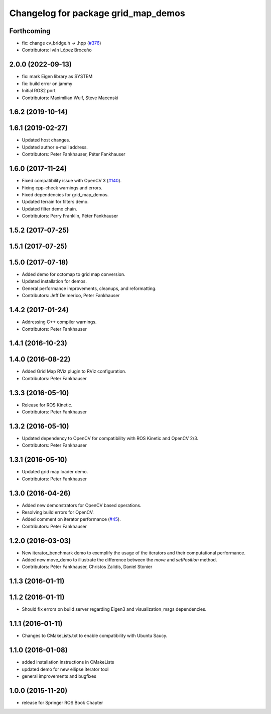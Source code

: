^^^^^^^^^^^^^^^^^^^^^^^^^^^^^^^^^^^^
Changelog for package grid_map_demos
^^^^^^^^^^^^^^^^^^^^^^^^^^^^^^^^^^^^

Forthcoming
-----------
* fix: change cv_bridge.h -> .hpp (`#376 <https://github.com/ANYbotics/grid_map/issues/376>`_)
* Contributors: Iván López Broceño

2.0.0 (2022-09-13)
------------------
* fix: mark Eigen library as SYSTEM
* fix: build error on jammy
* Initial ROS2 port
* Contributors: Maximilian Wulf, Steve Macenski

1.6.2 (2019-10-14)
------------------

1.6.1 (2019-02-27)
------------------
* Updated host changes.
* Updated author e-mail address.
* Contributors: Peter Fankhauser, Péter Fankhauser

1.6.0 (2017-11-24)
------------------
* Fixed compatibility issue with OpenCV 3 (`#140 <https://github.com/anybotics/grid_map/issues/140>`_).
* Fixing cpp-check warnings and errors.
* Fixed dependencies for grid_map_demos.
* Updated terrain for filters demo.
* Updated filter demo chain.
* Contributors: Perry Franklin, Péter Fankhauser

1.5.2 (2017-07-25)
------------------

1.5.1 (2017-07-25)
------------------

1.5.0 (2017-07-18)
------------------
* Added demo for octomap to grid map conversion.
* Updated installation for demos.
* General performance improvements, cleanups, and reformatting.
* Contributors: Jeff Delmerico, Peter Fankhauser

1.4.2 (2017-01-24)
------------------
* Addressing C++ compiler warnings.
* Contributors: Peter Fankhauser

1.4.1 (2016-10-23)
------------------

1.4.0 (2016-08-22)
------------------
* Added Grid Map RViz plugin to RViz configuration.
* Contributors: Peter Fankhauser

1.3.3 (2016-05-10)
------------------
* Release for ROS Kinetic.
* Contributors: Peter Fankhauser

1.3.2 (2016-05-10)
------------------
* Updated dependency to OpenCV for compatibility with ROS Kinetic and OpenCV 2/3.
* Contributors: Peter Fankhauser

1.3.1 (2016-05-10)
------------------
* Updated grid map loader demo.
* Contributors: Peter Fankhauser

1.3.0 (2016-04-26)
------------------
* Added new demonstrators for OpenCV based operations.
* Resolving build errors for OpenCV.
* Added comment on iterator performance (`#45 <https://github.com/anybotics/grid_map/issues/45>`_).
* Contributors: Peter Fankhauser

1.2.0 (2016-03-03)
------------------
* New iterator_benchmark demo to exemplify the usage of the iterators and their computational performance.
* Added new move_demo to illustrate the difference between the `move` and `setPosition` method.
* Contributors: Péter Fankhauser, Christos Zalidis, Daniel Stonier

1.1.3 (2016-01-11)
------------------

1.1.2 (2016-01-11)
------------------
* Should fix errors on build server regarding Eigen3 and visualization_msgs dependencies.

1.1.1 (2016-01-11)
------------------
* Changes to CMakeLists.txt to enable compatibility with Ubuntu Saucy.

1.1.0 (2016-01-08)
-------------------
* added installation instructions in CMakeLists
* updated demo for new ellipse iterator tool
* general improvements and bugfixes

1.0.0 (2015-11-20)
-------------------
* release for Springer ROS Book Chapter
